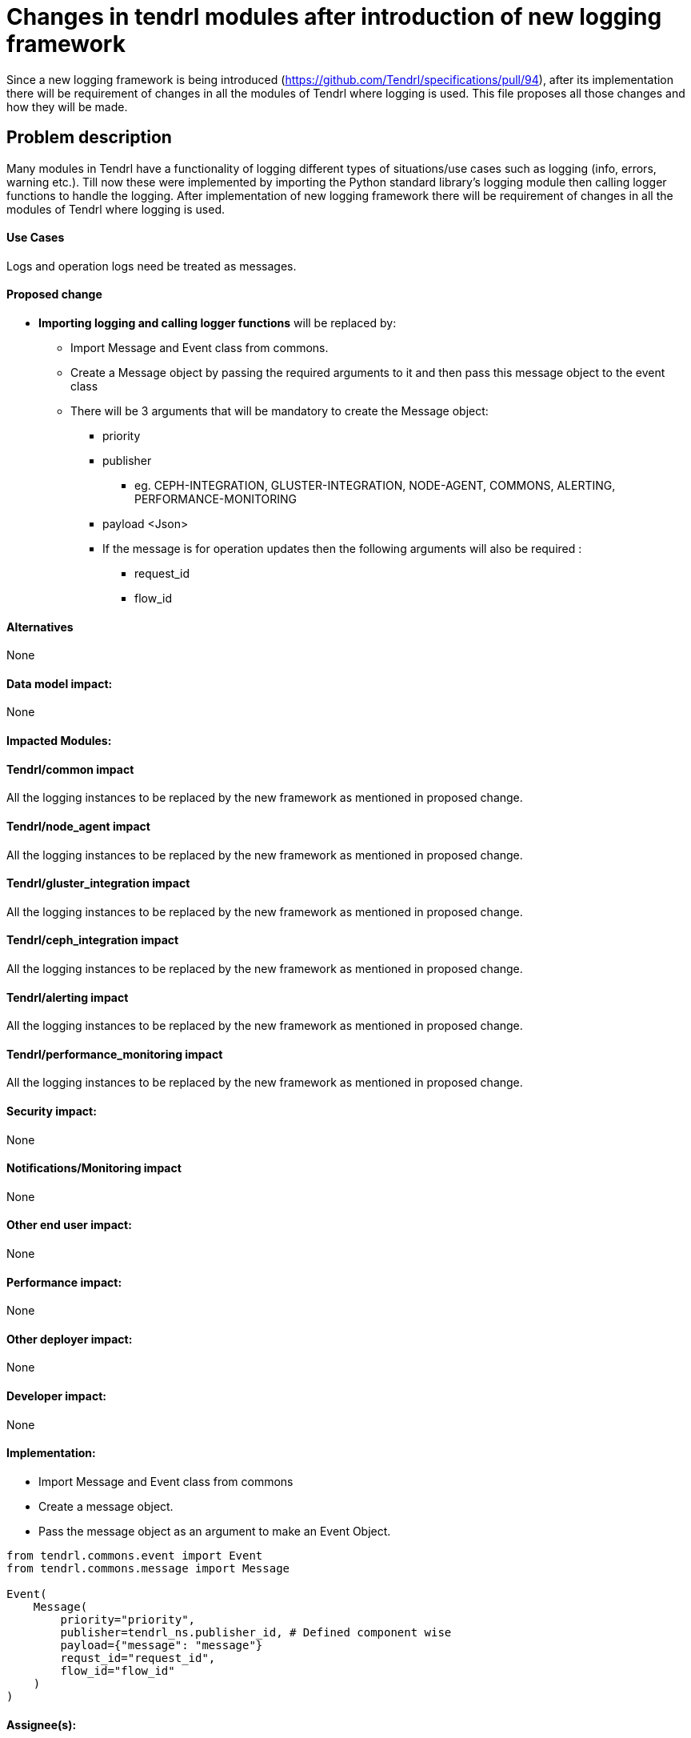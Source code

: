 // vim: tw=avored-markdown/preview.ht79

# Changes in tendrl modules after introduction of new logging framework

Since a new logging framework is being introduced (https://github.com/Tendrl/specifications/pull/94), after its implementation
there will be requirement of changes in all the modules of Tendrl where logging is used.
This file proposes all those changes and how they will be made.


## Problem description

Many modules in Tendrl have a functionality of logging different types of situations/use cases such as logging (info, errors, warning etc.).
Till now these were implemented by importing the Python standard library's logging module then calling logger functions to handle the logging.
After implementation of new logging framework there will be requirement of changes in all the modules of Tendrl where logging is used.

#### Use Cases

Logs and operation logs need be treated as messages.

#### Proposed change

* *Importing logging and calling logger functions* will be replaced by:
** Import Message and Event class from commons.
** Create a Message object by passing the required arguments to it and then
 pass this message object to the event class
** There will be 3 arguments that will be mandatory to create the Message
object:
 *** priority
 *** publisher
 **** eg. CEPH-INTEGRATION, GLUSTER-INTEGRATION, NODE-AGENT, COMMONS, ALERTING, PERFORMANCE-MONITORING
 *** payload   <Json>
 *** If the message is for operation updates then the following arguments will
  also be required :
  ***** request_id
  ***** flow_id

#### Alternatives

None

#### Data model impact:

None

#### Impacted Modules:

#### Tendrl/common impact

All the logging instances to be replaced by the new framework as mentioned in proposed change.

#### Tendrl/node_agent impact

All the logging instances to be replaced by the new framework as mentioned in proposed change.

#### Tendrl/gluster_integration impact

All the logging instances to be replaced by the new framework as mentioned in proposed change.

#### Tendrl/ceph_integration impact

All the logging instances to be replaced by the new framework as mentioned in proposed change.

#### Tendrl/alerting impact

All the logging instances to be replaced by the new framework as mentioned in proposed change.

#### Tendrl/performance_monitoring impact

All the logging instances to be replaced by the new framework as mentioned in proposed change.

#### Security impact:
None

#### Notifications/Monitoring impact

None

#### Other end user impact:

None

#### Performance impact:

None

#### Other deployer impact:

None

#### Developer impact:

None

#### Implementation:
* Import Message and Event class from commons
* Create a message object.
* Pass the message object as an argument to make an Event Object.
----
from tendrl.commons.event import Event
from tendrl.commons.message import Message

Event(
    Message(
        priority="priority",
        publisher=tendrl_ns.publisher_id, # Defined component wise
        payload={"message": "message"}
        requst_id="request_id",
        flow_id="flow_id"
    )
)
----

#### Assignee(s):

Primary assignee: anmolsachan

Other contributors:

#### Work Items:


#### Dependencies:

https://github.com/Tendrl/specifications/pull/94

#### Testing:


#### Documentation impact:

None

#### References:

* https://github.com/Tendrl/specifications/pull/94
* https://github.com/Tendrl/specifications/issues/55
* https://github.com/Tendrl/specifications/blob/master/specs/pluggable_alert_delivery.adoc
* https://github.com/Tendrl/node-agent/issues/192
